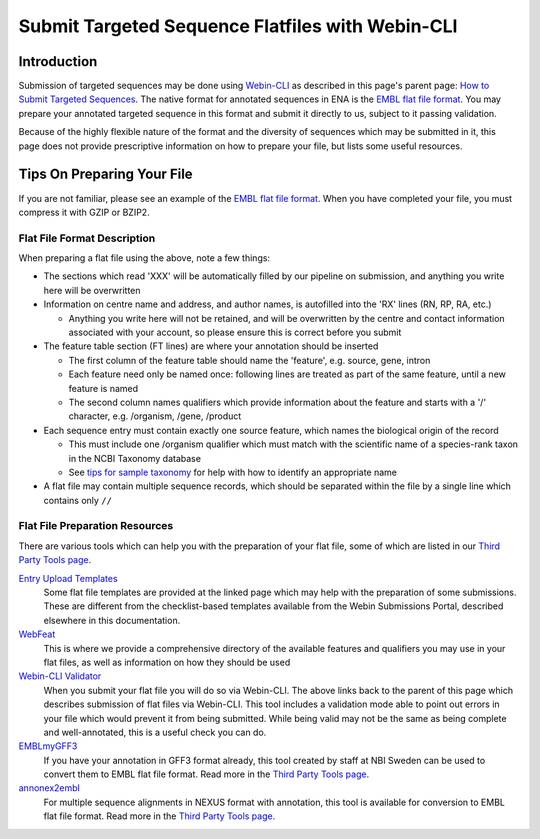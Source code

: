 =================================================
Submit Targeted Sequence Flatfiles with Webin-CLI
=================================================


Introduction
============


Submission of targeted sequences may be done using `Webin-CLI <../general-guide/webin-cli.html>`_ as described in this
page's parent page: `How to Submit Targeted Sequences <../sequence.html>`_.
The native format for annotated sequences in ENA is the `EMBL flat file format <../fileprep/flat-file-example.html>`_.
You may prepare your annotated targeted sequence in this format and submit it directly to us, subject to it passing
validation.

Because of the highly flexible nature of the format and the diversity of sequences which may be submitted in it, this
page does not provide prescriptive information on how to prepare your file, but lists some useful resources.


Tips On Preparing Your File
===========================


If you are not familiar, please see an example of the `EMBL flat file format <../fileprep/flat-file-example.html>`_.
When you have completed your file, you must compress it with GZIP or BZIP2.


Flat File Format Description
----------------------------


When preparing a flat file using the above, note a few things:

- The sections which read 'XXX' will be automatically filled by our pipeline on submission, and anything you write here
  will be overwritten
- Information on centre name and address, and author names, is autofilled into the 'RX' lines (RN, RP, RA, etc.)

  - Anything you write here will not be retained, and will be overwritten by the centre and contact information
    associated with your account, so please ensure this is correct before you submit

- The feature table section (FT lines) are where your annotation should be inserted

  - The first column of the feature table should name the 'feature', e.g. source, gene, intron
  - Each feature need only be named once: following lines are treated as part of the same feature, until a new feature
    is named
  - The second column names qualifiers which provide information about the feature and starts with a '/' character,
    e.g. /organism, /gene, /product

- Each sequence entry must contain exactly one source feature, which names the biological origin of the record

  - This must include one /organism qualifier which must match with the scientific name of a species-rank taxon in the
    NCBI Taxonomy database
  - See `tips for sample taxonomy <../../faq/taxonomy.html>`_ for help with how to identify an appropriate name

- A flat file may contain multiple sequence records, which should be separated within the file by a single line which
  contains only ``//``


Flat File Preparation Resources
-------------------------------


There are various tools which can help you with the preparation of your flat file, some of which are listed in our
`Third Party Tools page <../../faq/third_party_tools.html>`_.

`Entry Upload Templates <../fileprep/sequence_flatfile.html>`_
  Some flat file templates are provided at the linked page which may help with the preparation of some submissions.
  These are different from the checklist-based templates available from the Webin Submissions Portal, described
  elsewhere in this documentation.

`WebFeat <https://www.ebi.ac.uk/ena/WebFeat/>`_
  This is where we provide a comprehensive directory of the available features and qualifiers you may use in your
  flat files, as well as information on how they should be used

`Webin-CLI Validator <../sequence.html>`_
  When you submit your flat file you will do so via Webin-CLI.
  The above links back to the parent of this page which describes submission of flat files via Webin-CLI.
  This tool includes a validation mode able to point out errors in your file which would prevent it from being
  submitted.
  While being valid may not be the same as being complete and well-annotated, this is a useful check you can do.

`EMBLmyGFF3 <https://github.com/NBISweden/EMBLmyGFF3>`_
  If you have your annotation in GFF3 format already, this tool created by staff at NBI Sweden can be used to convert
  them to EMBL flat file format.
  Read more in the `Third Party Tools page <../../faq/third_party_tools.html>`_.

`annonex2embl <https://github.com/michaelgruenstaeudl/annonex2embl>`_
  For multiple sequence alignments in NEXUS format with annotation, this tool is available for conversion to
  EMBL flat file format.
  Read more in the `Third Party Tools page <../../faq/third_party_tools.html>`_.
